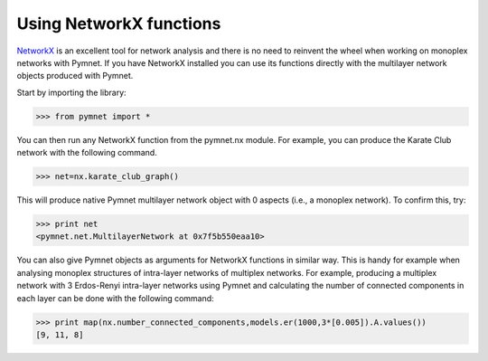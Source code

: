 Using NetworkX functions
========================

`NetworkX <https://networkx.github.io/>`_ is an excellent tool for network analysis and there is no need to reinvent the wheel when working on monoplex networks with Pymnet. If you have NetworkX installed you can use its functions directly with the multilayer network objects produced with Pymnet. 

Start by importing the library:

>>> from pymnet import *

You can then run any NetworkX function from the pymnet.nx module. For example, you can produce the Karate Club network with the following command.

>>> net=nx.karate_club_graph()

This will produce native Pymnet multilayer network object with 0 aspects (i.e., a monoplex network). To confirm this, try:

>>> print net
<pymnet.net.MultilayerNetwork at 0x7f5b550eaa10>

You can also give Pymnet objects as arguments for NetworkX functions in similar way. This is handy for example when analysing monoplex structures of intra-layer networks of multiplex networks. For example, producing a multiplex network with 3 Erdos-Renyi intra-layer networks using Pymnet and calculating the number of connected components in each layer can be done with the following command:

>>> print map(nx.number_connected_components,models.er(1000,3*[0.005]).A.values())
[9, 11, 8]
